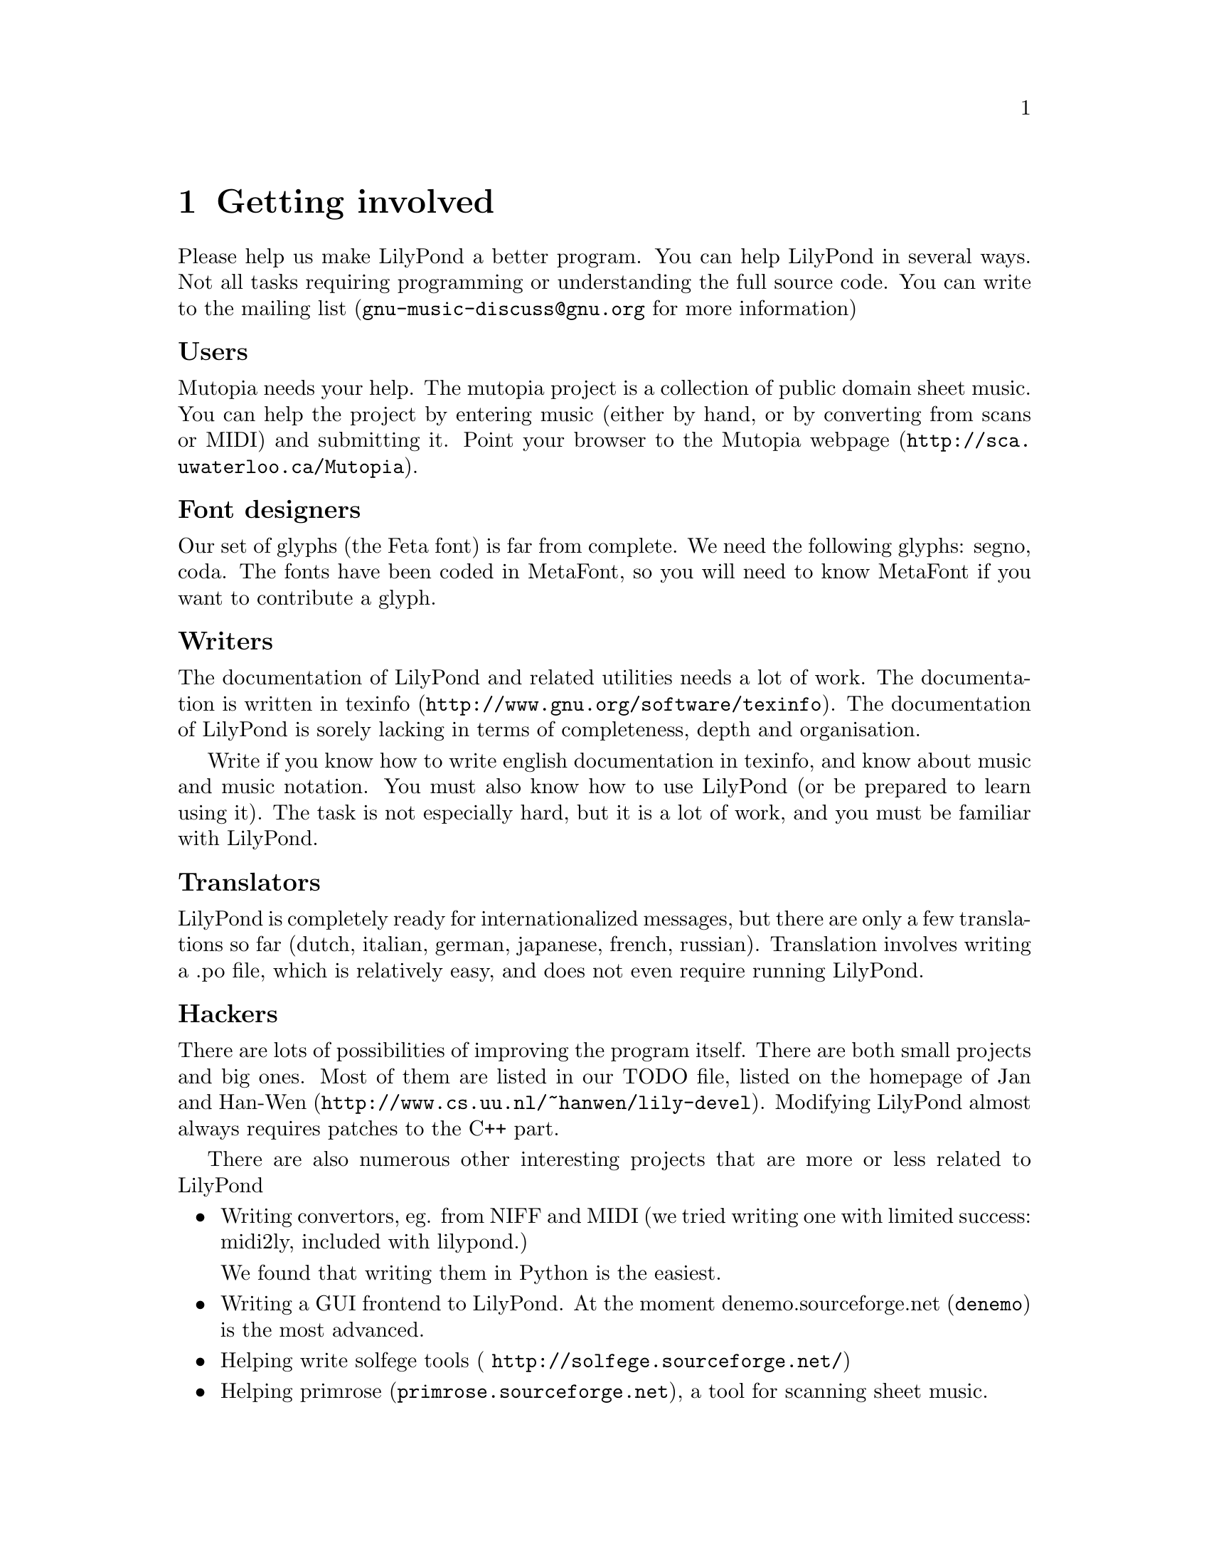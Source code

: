\input texinfo @c -*-texinfo-*-
@setfilename internals.info
@settitle LilyPond internals


@node Top, LilyPond internals, (dir), (dir)
@top


@menu
* LilyPond internals::
* Overview::
* Request_engraver::            
* Coding standards::
* Making patches::
* Localisation::
@end menu

@node LilyPond internals,  , Top, Top

@menu
* Overview::                      Overview
* Request_engraver::              Request_engraver
@end menu


@chapter Getting involved

Please help us make LilyPond a better program. You can help LilyPond in
several ways. Not all tasks requiring programming or understanding the
full source code.  You can write to the mailing list
(@email{gnu-music-discuss@@gnu.org} for more information)

@unnumberedsubsec Users

Mutopia needs your help. The mutopia project is a collection of public
domain sheet music. You can help the project by entering music (either
by hand, or by converting from scans or MIDI) and submitting it. Point
your browser to the @uref{http://sca.uwaterloo.ca/Mutopia, Mutopia
webpage}.

@unnumberedsubsec Font designers

Our set of glyphs (the Feta font) is far from complete.  We need the
following glyphs: segno, coda.  The fonts have been coded in MetaFont,
so you will need to know MetaFont if you want to contribute a glyph.

@unnumberedsubsec Writers

The documentation of LilyPond and related utilities needs a lot of
work. The documentation is written in
@uref{http://www.gnu.org/software/texinfo,texinfo}. The documentation of
LilyPond is sorely lacking in terms of completeness, depth and
organisation.

Write if you know how to write english documentation in texinfo, and
know about music and music notation.  You must also know how to use
LilyPond (or be prepared to learn using it).  The task is not especially
hard, but it is a lot of work, and you must be familiar with LilyPond.

@unnumberedsubsec Translators

LilyPond is completely ready for internationalized messages, but there
are only a few translations so far (dutch, italian, german, japanese,
french, russian).  Translation involves writing a .po file, which is
relatively easy, and does not even require running LilyPond.

@unnumberedsubsec Hackers

There are lots of possibilities of improving the program itself. There
are both small projects and big ones. Most of them are listed in our
TODO file, listed on the homepage of Jan and
@uref{http://www.cs.uu.nl/~hanwen/lily-devel,Han-Wen}.  Modifying
LilyPond almost always requires patches to the C++ part.

There are also numerous other interesting projects that are more or less
related  to LilyPond

@itemize @bullet
@item Writing convertors, eg. from NIFF and MIDI (we tried writing one with
limited success: midi2ly, included with lilypond.)

We found that writing them in Python is the easiest.

@item Writing a GUI frontend to
LilyPond. At the moment @uref{denemo,denemo.sourceforge.net} is the most
advanced.

@item Helping write @uref{ http://solfege.sourceforge.net/,solfege
tools}

@item Helping @uref{primrose.sourceforge.net,primrose}, a tool for
scanning sheet music.
@end itemize


@chapter LilyPond internals


@node Overview, , , Top
@section Overview

GNU LilyPond is a "multi-pass" system.

@table @samp

@item Parsing:

No difficult algorithms. The .ly file is read, and converted to a list
of @code{Scores}, which each contain @code{Music} and paper/midi-definitions.

@item Interpreting music

The music is walked through in time-order. The iterators which do the
walking report Music to Translators which use this information to
create elements, either MIDI or "visual" elements. The translators
form a hierarchy; the ones for paper output are Engravers, for MIDI
Performers.

The translators swallow Music (mostly atomic gobs called Requests),
create elements, broadcast them to other translators on higher or same
level in the hierarchy:

The stem of a voice A is broadcast to the staff which contains A, but
not to the stems, beams and noteheads of a different voice (say B) or
a different staff. The stem and noteheads of A are coupled, because
the the Note_heads_engraver broadcasts its heads, and the Stem_engraver catches
these.

The engraver which agrees to handle a request decides whether to to
honor the request, ignore it, or merge it with other requests. Merging
of requests is preferably done with other requests done by members of
the same voicegroups (beams, brackets, stems). In this way you can put
the voices of 2 instruments in a conductor's score so they make chords
(the Beam requests of both instruments will be merged).

@item Prebreaking

Breakable stuff (eg. clefs and bars) are copied into pre and
postbreaks.

@item Preprocessing

Some dependencies are resolved, such as the direction of stems, beams,
and "horizontal" placement issues (the order of clefs,  keys etc,
placement of chords in multi-voice music), 

@item Break calculation:

The lines and horizontal positions of the columns are determined.

@item Breaking

Through some magical interactions with Line_of_score and Super_elem
(check out the source) the "lines" are produced.

All other spanners can figure across which lines they are spread. If
applicable, they break themselves into pieces. After this, each piece
(or, if there are no pieces, the original spanner itself) throws out
any dependencies which are in the wrong line.

@item Postprocesing:

Some items and all spanners need computation after the Paper_column
positions are determined. Examples: slurs, vertical positions of
staffs.

@item Output paper

@end table


@node Request_engraver, , , Top
@section Request_engraver

In the previous section the idea of Request has been explained, but
this only solves one half of the problem. The other half is deciding
which requests should be honored, which should merged with other
requests, and which should be ignored. Consider this input

@example 

	\type Staff < % chord
		@{ \meter 2/4; [c8 c8] @}
		@{\meter 2/4;  [e8 e8] @}
	>
 
@end example 

Both the cs and es are part of a staff (they are in the same
Voice_group), so they should share meters, but the two [ ] pairs
should be merged.

The judge in this "allocation" problem a set of brokers: the requests
are transmitted to so-called engravers which respond if they want to
accept a request eg, the @code{Notehead_engraver} will accept
@code{Note_req}s, and turn down @code{Slur_req}s. If the Music_iterator
cannot find a engraver that wants the request, it is junked (with a
warning message).

After all requests have been either assigned, or junked, the Engraver
will process the requests (which usually means creating an @code{Item}
or @code{Spanner}). If a @code{Request_engraver} creates something, it
tells the enclosing context. If all items/spanners have been created,
then each Engraver is notified of any created Score_element, via a
broadcasting system.

@unnumberedsubsec example:

@example 

	c4
 
@end example 

produces:

@example 

	Note_request (duration 1/4)
	Stem_request (duration 1/4)
 
@end example 

Note_request will be taken by a @code{Notehead_engraver}, stem_request
will be taken by a @code{Stem_beam_engraver}. @code{Notehead_engraver}
creates a @code{Notehead}, @code{Stem_beam_engraver} creates a
@code{Stem}. Both announce this to the Staff_engraver. Staff_engraver
will tell @code{Stem_beam_engraver} about the @code{Notehead}, which
will add the @code{Notehead} to the @code{Stem} it just created.

To decide on merging, several engravers have been grouped. Please
check @file{init/engraver.ly}.

@node Coding standards, , , Top

@chapter CodingStyle - standards while programming for GNU LilyPond

Functions and methods do not return errorcodes: they never crash, but
report a programming_error and try to carry on.q 


@unnumberedsubsec Languages

C++ and Python are preferred.  Perl is forbidden.  Python code should
use an indent of 8, using TAB characters.

@unnumberedsubsec Filenames

Definitions of classes that are only accessed via pointers
(*) or references (&) shall not be included as include files.

filenames

@example 
	".hh"	Include files
	".cc"	Implementation files
	".icc"	Inline definition files
	".tcc"	non inline Template defs
@end example 

in emacs:

@example 
	(setq auto-mode-alist
	      (append '(("\\.make$" . makefile-mode)
			("\\.cc$" . c++-mode)
			("\\.icc$" . c++-mode)
			("\\.tcc$" . c++-mode)
			("\\.hh$" . c++-mode)
			("\\.pod$" . text-mode)		
			)
		      auto-mode-alist))
@end example 


The class Class_name_abbreviation is coded in @file{class-name-abbr.*}

@unnumberedsubsec Indentation

Standard GNU coding style is used.   In emacs:

@example 
	(add-hook 'c++-mode-hook
		  '(lambda() (c-set-style "gnu")
		     )
		  )
@end example 

If you like using font-lock, you can also add this to your @file{.emacs}:

@example 
	(setq font-lock-maximum-decoration t)
	(setq c++-font-lock-keywords-3 
	      (append
	       c++-font-lock-keywords-3
	       '(("\\b\\([a-zA-Z_]+_\\)\\b" 1 font-lock-variable-name-face)
	       ("\\b\\([A-Z]+[a-z_]+\\)\\b" 1 font-lock-type-face))
	       ))
@end example 

@unnumberedsubsec Classes and Types

@example 
	This_is_a_class
@end example 

@unnumberedsubsec Members

@example 
	Class::member ()
	Type Class::member_type_
	Type Class::member_type ()
@end example 

the @code{type} is a Hungarian notation postfix for @code{Type}. See below

@unnumberedsubsec Macros

Macros should be written completely in uppercase

@unnumberedsubsec Broken code

Broken code (hardwired dependencies, hardwired constants, slow
algorithms and obvious limitations) should be marked as such: either
with a verbose TODO, or with a short "ugh" comment.

@unnumberedsec Hungarian notation naming convention

Proposed is a naming convention derived from the so-called
@emph{Hungarian Notation}.  Macros, @code{enum}s and @code{const}s are all
uppercase, with the parts of the names separated by underscores.

The hungarian notation  is to be used when variables are not declared
near usage (mostly in member variables and functions).

@unnumberedsubsec Types

@table @samp
@item @code{byte}
    unsigned char. (The postfix _by is ambiguous)
@item @code{b}
    bool
@item @code{bi}
    bit
@item @code{ch}
    char
@item @code{f}
    float
@item @code{i}
    signed integer
@item @code{str}
    string class
@item @code{sz}
    Zero terminated c string
@item @code{u}
    unsigned integer
@end table

@unnumberedsubsec User defined types

@example 

	/** Slur blah. blah.
	(slur)
	*/
	class Slur @{@};
	Slur* slur_p = new Slur;
 
@end example 

@unnumberedsubsec Modifiers

The following types modify the meaning of the prefix. 
These are preceded by the prefixes:

@table @samp
@item @code{a}
    array
@item @code{array}
    user built array.
@item @code{c}
    const. Note that the proper order is @code{Type const}
    i.s.o. @code{const Type}
@item @code{C}
    A const pointer. This would be equivalent to @code{_c_l}, but since any
    "const" pointer has to be a link (you can't delete a const pointer),
    it is superfluous.
@item @code{l}
    temporary pointer to object (link)
@item @code{p}
    pointer to newed object
@item @code{r}
    reference
@end table

@unnumberedsubsec Adjective

Adjectives such as global and static should be spelled out in full.
They come before the noun that they refer to, just as in normal english.

@example 

foo_global_i: a global variable of type int commonly called "foo".
 
@end example 

static class members do not need the static_ prefix in the name (the
Class::var notation usually makes it clear that it is static)

@table @samp
@item @code{loop_i}
    Variable loop: an integer
@item @code{u}
    Temporary variable: an unsigned integer
@item @code{test_ch}
    Variable test: a character
@item @code{first_name_str}
    Variable first_name: a String class object
@item @code{last_name_ch_a}
    Variable last_name: a @code{char} array
@item @code{foo_i_p}
    Variable foo: an @code{Int*} that you must delete
@item @code{bar_i_l}
    Variable bar: an @code{Int*} that you must not delete
@end table

Generally default arguments are taboo, except for nil pointers.

The naming convention can be quite conveniently memorised, by
expressing the type in english, and abbreviating it

@example 

	static Array<int*> foo
 
@end example 

@code{foo} can be described as "the static int-pointer user-array", so you get

@example 

	foo_static_l_arr
 
@end example 


@unnumberedsec Miscellaneous
    
For some tasks, some scripts are supplied, notably creating patches, a
mirror of the website, generating the header to put over cc and hh
files, doing a release.

Use them.

@node Making patches, , , Top


@unnumberedsec  Track and distribute your code changes

This page documents how to distribute your changes to GNU lilypond
    
We would like to have unified context diffs with full pathnames.  A
script automating supplied with Lily.

Distributing a change normally goes like this:

@itemize @bullet
@item make your fix/add your code 
@item Add changes to CHANGES, and add yourself to Documentation/topdocs/AUTHORS.texi
@item generate a patch, 
@item e-mail your patch to one of the mailing lists
    gnu-music-discuss@@gnu.org or bug-gnu-music@@gnu.org
@end itemize

Please do not send entire files, even if the patch is bigger than the
original.  A patch makes it clear what is changed, and it won't
overwrite previous (not yet released) changes.

@unnumberedsec Generating a patch

Simple version: run

@example
        make -C lilypond-x.y.z/ distclean
        make -C lilypond-x.y.z.NEW/ distclean
        diff -urN lilypond-x.y.z/ lilypond-x.y.z.NEW/
@end example

Complicated (but automated) version:

In @file{VERSION}, set MY_PATCH_LEVEL:

@example 

    VERSION:
	...
	MY_PATCH_LEVEL=jcn1
 
@end example 

In @file{CHANGES}, enter a summary of changes:

@example 
	pl 0.1.73.jcn1
		- added PATCHES.texi
@end example 

Then, from the top of Lily's source tree, type

@example 
    make release
@end example 

These handy python scripts assume a directory structure which looks
like:

@example 

    lilypond -> lilypond-x.y.z   # symlink to development directory
    lilypond-x.y.z/              # current development
    patches/ 		         # patches between different releases
    releases/                    # .tar.gz releases

@end example 

(Some scripts also assume this lives in  @file{$HOME/usr/src}).

	
@unnumberedsec Applying patches
    

If you're following LilyPond development regularly, you probably want to
download just the patch for each subsequent release.
After downloading the patch (into the patches directory, of course), simply 
apply it:

@example 

    gzip -dc ../patches/lilypond-0.1.74.diff.gz | patch -p1 -E
 
@end example 

and don't forget to make automatically generated files:

@example 

    autoconf footnote(patches don't include automatically generated files, 
    i.e. file(configure) and files generated by file(configure).)

    configure
 
@end example 

@node Localisation, , , Top

@chapter Localisation - User messages in LilyPond

@section Introduction

This document provides some guidelines for uniformising user messages.
In the absence of other standards, we'll be using these rules when coding
for for LilyPond@footnote{
In addition to the C++ coding standards that come with Lily
}.  Hopefully, this can be replaced by general GNU
guidelines in the future.  

Not-preferred messages are marked with @code{+}.
By convention, agrammatical examples are marked with @code{*}.


@section Guidelines

@itemize @bullet

@item
Every message to the user should be localised (and thus be marked
for localisation).  This includes warning and error messages.

@item
Don't localise/gettextify:

@itemize @minus
@item @code{programming_error ()}s
@item @code{programming_warning ()}s
@item debug strings
@item output strings (PostScript, TeX)@footnote{
This may seem ridiculously obvious, however, makeinfo-3.12s localises
output strings.  Sending bug report now ---jcn
}
@end itemize



@item
Messages to be localised must be encapsulated in @code{_ (STRING)}
or @code{_f (FORMAT, ...)}.  Eg:

@example
warning (_ ("Need music in a score"));
error (_f ("Can't open file: `%s'", file_name));
@end example

In some rare cases you may need to call @code{gettext ()} by hand.
This happens when you pre-define (a list of) string constants for later
use.  In that case, you'll probably also need to mark these string
constants for translation, using @code{_i (STRING)}.  The @code{_i}
macro is a no-op, it only serves as a marker for @file{xgettext}.

@example
char const* messages[] = @{
  _i ("enable debugging output"),
  _i ("ignore lilypond version"),
  0
@};

void
foo (int i)
@{
  puts (gettext (messages [i]));
@}
@end example

See also
@file{flower/getopt-long.cc} and @file{lily/main.cc}.

@item
Don't use leading or trailing whitespace in messages.

@item
Messages containing a final verb, or a gerund (@code{-ing}-form)
always start with a capital.  Other (simpler) messages start with
a lowercase letter:

@example
The word `foo' is not declared.
`foo': not declared.
Not declaring: `foo'.
@end example

@item
To avoid having a number of different messages for the same situation,
we'll use quoting like this @code{"message: `%s'"} for all strings.
Numbers are not quoted:

@example
_f ("Can't open file: `%s'", name_str)
_f ("Can't find charater number: %d", i)
@end example

@item
Think about translation issues.  
In a lot of cases,it's better to translate a whole message.
The english grammar mustn't be imposed on the translator.
So, iso

@example
_ ("Stem at ") + moment.str () + _(" doen't fit in beam")
@end example

@noindent
have

@example
_f ("Stem at %s doen't fit in beam", moment.str ())
@end example

@item
Split up multi-sentence messages, whenever possible.  Instead of

@example
warning (_f ("out of tune!  Can't find: `%s', "Key_engraver"));

warning (_f ("Can't find font `%s', loading default", 
             font_name));
@end example

@noindent
rather say:

@example
warning (_ ("out of tune:");
warning (_f ("Can't find: `%s', "Key_engraver"));

warning (_f ("Can't find font: `%s', font_name));
warning (_f ("Loading default font"));
@end example

@item
If you must have multiple-sentence messages, use full punctuation.
Use two spaces after end of sentence punctuation.
No punctuation (esp. period) is used at the end of simple messages.

@example
   _f ("Non-matching braces in text `%s', adding braces", text)
   _ ("Debug output disabled.  Compiled with NPRINT.")
   _f ("Huh?  Not a Request: `%s'.  Ignoring.", request)
@end example

@item
Don't modularise too much; a lot of words cannot be translated
without context.
It's probably safe to treat most occurences of words like
stem, beam, crescendo as separately translatable words.

@item
When translating, it is preferrable to put interesting information 
at the end of the message, rather than embedded in the middle.
This especially applies to frequently used messages, even if this
would mean sacrificing a bit of eloquency.  This holds for original
messages too, of course.

@example
    en: can't open: `foo.ly'
+   nl: kan `foo.ly' niet openen (1)
    kan niet openen: `foo.ly'*   (2)
    niet te openen: `foo.ly'*    (3)
@end example

The first nl message, although gramatically and stylishly correct,
is not friendly for parsing by humans (even if they speak dutch).
I guess we'd prefer something like (2) or (3).

@item
Please don't run make po/po-update with GNU gettext < 0.10.35

@end itemize

@bye

    

@bye


